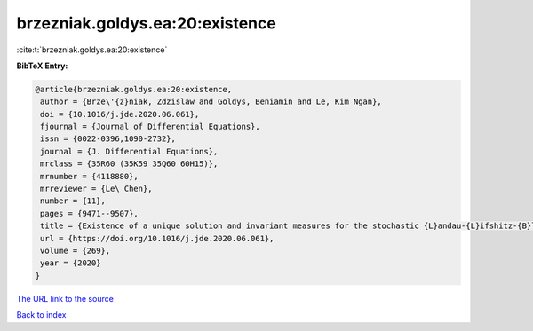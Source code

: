 brzezniak.goldys.ea:20:existence
================================

:cite:t:`brzezniak.goldys.ea:20:existence`

**BibTeX Entry:**

.. code-block:: bibtex

   @article{brzezniak.goldys.ea:20:existence,
    author = {Brze\'{z}niak, Zdzislaw and Goldys, Beniamin and Le, Kim Ngan},
    doi = {10.1016/j.jde.2020.06.061},
    fjournal = {Journal of Differential Equations},
    issn = {0022-0396,1090-2732},
    journal = {J. Differential Equations},
    mrclass = {35R60 (35K59 35Q60 60H15)},
    mrnumber = {4118880},
    mrreviewer = {Le\ Chen},
    number = {11},
    pages = {9471--9507},
    title = {Existence of a unique solution and invariant measures for the stochastic {L}andau-{L}ifshitz-{B}loch equation},
    url = {https://doi.org/10.1016/j.jde.2020.06.061},
    volume = {269},
    year = {2020}
   }
`The URL link to the source <ttps://doi.org/10.1016/j.jde.2020.06.061}>`_


`Back to index <../By-Cite-Keys.html>`_
